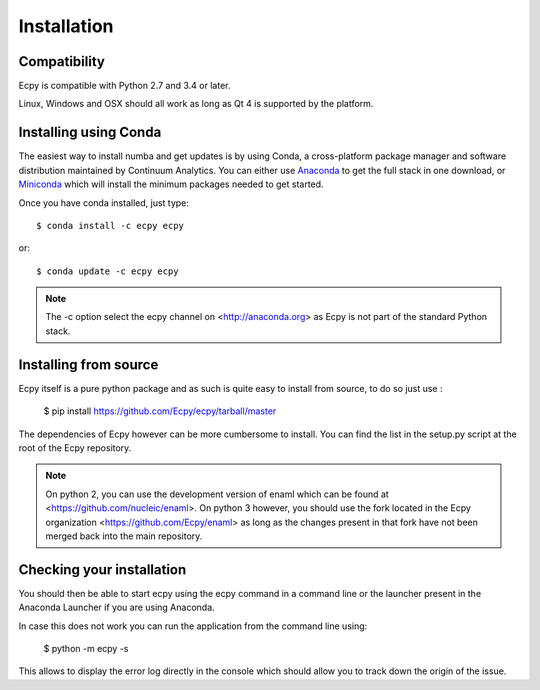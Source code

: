 .. _installation:

Installation
============

Compatibility
-------------

Ecpy is compatible with Python 2.7 and 3.4 or later.

Linux, Windows and OSX should all work as long as Qt 4 is supported by the 
platform.

Installing using Conda
----------------------

The easiest way to install numba and get updates is by using Conda,
a cross-platform package manager and software distribution maintained
by Continuum Analytics.  You can either use `Anaconda
<http://continuum.io/downloads.html>`_ to get the full stack in one download,
or `Miniconda <http://conda.pydata.org/miniconda.html>`_ which will install
the minimum packages needed to get started.

Once you have conda installed, just type::

   $ conda install -c ecpy ecpy

or::

   $ conda update -c ecpy ecpy
   
.. note::

    The -c option select the ecpy channel on <http://anaconda.org> as Ecpy is 
    not part of the standard Python stack.

Installing from source
----------------------

Ecpy itself is a pure python package and as such is quite easy to install from
source, to do so just use :

    $ pip install https://github.com/Ecpy/ecpy/tarball/master

The dependencies of Ecpy however can be more cumbersome to install. You can 
find the list in the setup.py script at the root of the Ecpy repository.

.. note::

    On python 2, you can use the development version of enaml which can be 
    found at <https://github.com/nucleic/enaml>. On python 3 however, you 
    should use the fork located in the Ecpy organization 
    <https://github.com/Ecpy/enaml> as long as the changes present in that fork 
    have not been merged back into the main repository.

Checking your installation
--------------------------

You should then be able to start ecpy using the ecpy command in a command
line or the launcher present in the Anaconda Launcher if you are using 
Anaconda.

In case this does not work you can run the application from the command line 
using:

    $ python -m ecpy -s

This allows to display the error log directly in the console which should allow
you to track down the origin of the issue.
    
